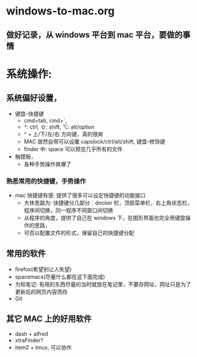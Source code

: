 * windows-to-mac.org
** 做好记录，从 windows 平台到 mac 平台，要做的事情
* 系统操作:
** 系统偏好设置，
- 键盘-快捷键
  - cmd+tab, cmd+`,
  - ^: ctrl, ⇧: shift, ⌥: alt/option
  - ^ + 上/下/左/右 方向键，真的很爽
  - MAC 居然自带可以设置 capslock/ctrl/alt/shift, 键盘-修饰键
  - finder 中: space 可以预览几乎所有的文件
- 触摸板，
  - 各种手势操作爽爆了
*** 熟悉常用的快捷键，手势操作
- mac 快捷键有感: 提供了很多可以设定快捷键的功能接口
  - 大体思路为: 快捷键分几部分：docker 栏，顶部菜单栏，右上角状态栏，程序间切换，同一程序不同窗口间切换
  - 从程序的角度，提供了自己在 windows 下，在图形界面也完全用键盘操作的思路，
  - 可否以配置文件的形式，保留自己的快捷键分配
** 常用的软件
- firefox(希望别让人失望)
- spacemacs(尽量什么都在这下面完成)
- 为知笔记: 有用的东西尽量的当时就放在笔记里，不要存网址，网址只是为了更新后的网页内容而存
- Git
** 其它 MAC 上的好用软件
- dash + alfred
- xtraFinder?
- item2 + tmux, 可以协作
